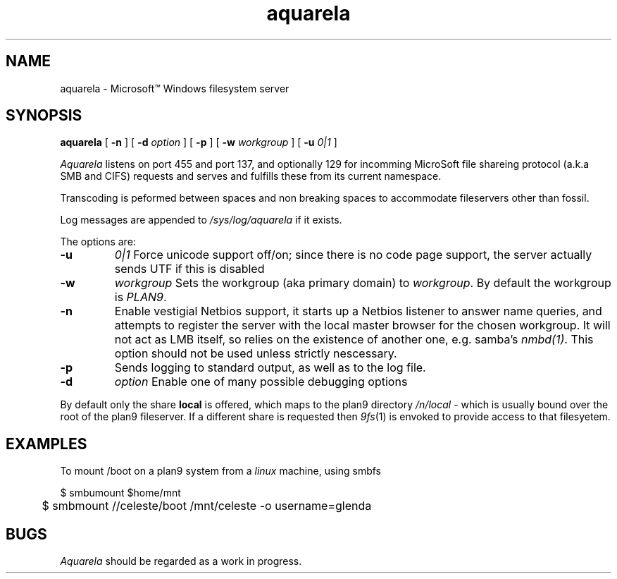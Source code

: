 .TH aquarela 8
.SH NAME
aquarela \- Microsoft\(tm Windows filesystem server
.SH SYNOPSIS
.B aquarela
[
.B -n
] [
.B -d
.I option
] [
.B -p 
] [
.B -w
.I workgroup 
] [
.B -u
.I 0|1
]
.PP
.I Aquarela
listens on port 455 and port 137, and optionally 129 for incomming
MicroSoft file shareing protocol (a.k.a SMB and CIFS) requests and serves and fulfills
these from its current namespace.
.PP
Transcoding is peformed between spaces and non breaking spaces to accommodate 
fileservers other than fossil.
.PP
Log messages are appended to 
.I /sys/log/aquarela
if it exists.
.PP
The options are:
.TP
.B -u
.I 0|1
Force unicode support off/on; since there is no code page support,
the server actually sends UTF if this is disabled 
.TP
.B -w
.I workgroup
Sets the workgroup (aka primary domain) to 
.IR workgroup .
By default the workgroup is
.IR PLAN9 .
.TP
.B -n
Enable vestigial Netbios support, it starts up a Netbios listener to answer
name queries, and attempts to register the server with the local
master browser for the chosen workgroup. It will not act as LMB
itself, so relies on the existence of another one, e.g. samba's 
.IR nmbd(1) .
This option should not be used unless strictly nescessary.
.TP
.B -p
Sends logging to standard output, as well as to the log file.
.TP
.B -d
.I option
Enable one of many possible debugging options 
.PP
By default only the share 
.B local
is offered, which maps to the plan9 directory
.IR /n/local " \-"
which is usually bound over the root of the 
plan9 fileserver. If a different share is requested then
.IR 9fs (1)
is envoked to provide access to that filesyetem.
.SH EXAMPLES
To mount /boot on a plan9 system from a 
.I linux
machine, using smbfs
.EX

	$ smbumount $home/mnt
	$ smbmount //celeste/boot /mnt/celeste -o username=glenda
.EE
.SH BUGS
.I Aquarela
should be regarded as a work in progress.
